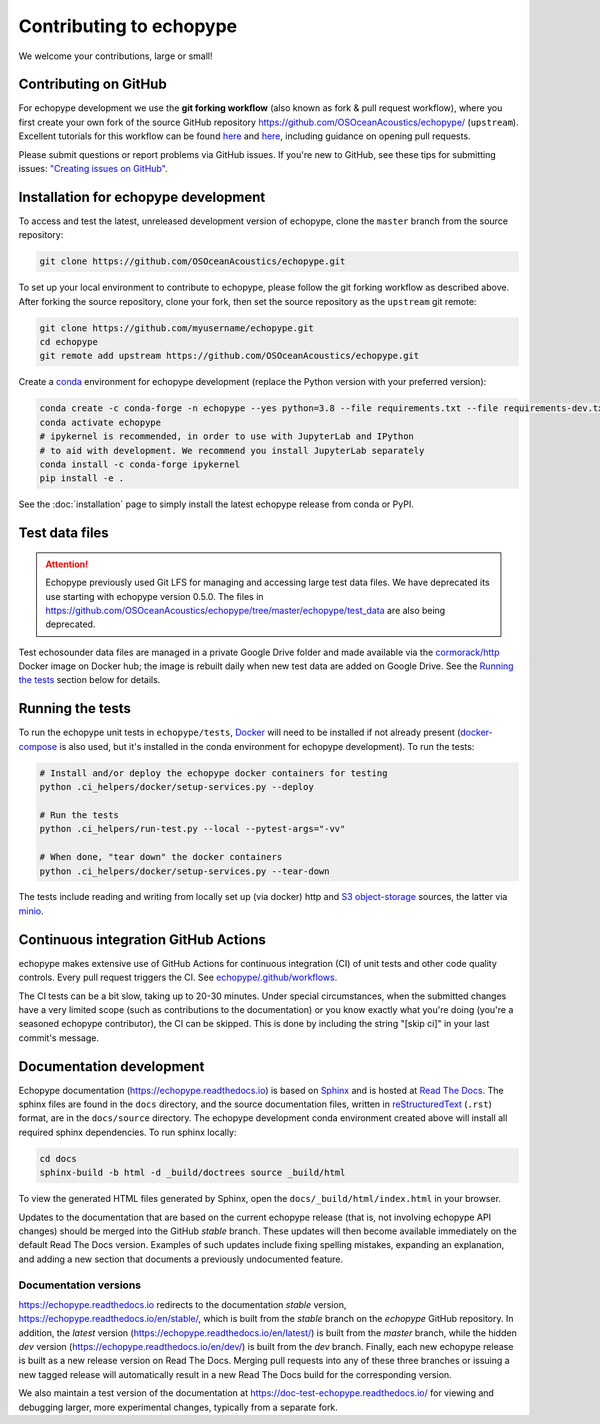 Contributing to echopype
========================

We welcome your contributions, large or small!


Contributing on GitHub
----------------------

For echopype development we use the **git forking workflow** (also known as fork & pull request workflow), where you first create your own fork of the source GitHub repository 
`https://github.com/OSOceanAcoustics/echopype/ <https://github.com/OSOceanAcoustics/echopype/>`_ 
(``upstream``). Excellent tutorials for this workflow can be found 
`here <https://jarednielsen.com/learn-git-fork-pull-request/>`_ and 
`here <https://www.dataschool.io/how-to-contribute-on-github/>`_, 
including guidance on opening pull requests.

Please submit questions or report problems via GitHub issues. If you're new to GitHub, 
see these tips for submitting issues: 
`"Creating issues on GitHub" <https://medium.com/nyc-planning-digital/writing-a-proper-github-issue-97427d62a20f>`_.


Installation for echopype development
-------------------------------------

To access and test the latest, unreleased development version of echopype, clone the ``master`` branch from the source repository:

.. code-block:: bash

    git clone https://github.com/OSOceanAcoustics/echopype.git

To set up your local environment to contribute to echopype, 
please follow the git forking workflow as described above. 
After forking the source repository, clone your fork, 
then set the source repository as the ``upstream`` git remote:

.. code-block:: bash

    git clone https://github.com/myusername/echopype.git
    cd echopype
    git remote add upstream https://github.com/OSOceanAcoustics/echopype.git

Create a `conda <https://docs.conda.io>`_ environment for echopype development
(replace the Python version with your preferred version):

.. code-block:: bash

    conda create -c conda-forge -n echopype --yes python=3.8 --file requirements.txt --file requirements-dev.txt
    conda activate echopype
    # ipykernel is recommended, in order to use with JupyterLab and IPython
    # to aid with development. We recommend you install JupyterLab separately
    conda install -c conda-forge ipykernel
    pip install -e .

See the :doc:`installation` page to simply install the latest echopype release from conda or PyPI.


Test data files
---------------

.. attention::

    Echopype previously used Git LFS for managing and accessing large test data files. 
    We have deprecated its use starting with echopype version 0.5.0. The files
    in https://github.com/OSOceanAcoustics/echopype/tree/master/echopype/test_data
    are also being deprecated.

Test echosounder data files are managed in a private Google Drive folder and 
made available via the `cormorack/http <https://hub.docker.com/r/cormorack/http>`_
Docker image on Docker hub; the image is rebuilt daily when new test data are added
on Google Drive. See the `Running the tests`_ section below for 
details.


Running the tests
-----------------

To run the echopype unit tests in ``echopype/tests``, 
`Docker <https://docs.docker.com/get-docker/>`_ 
will need to be installed if not already present 
(`docker-compose <https://docs.docker.com/compose/>`_ is also used, but it's installed
in the conda environment for echopype development). To run the tests:

.. code-block:: bash

    # Install and/or deploy the echopype docker containers for testing
    python .ci_helpers/docker/setup-services.py --deploy

    # Run the tests
    python .ci_helpers/run-test.py --local --pytest-args="-vv"

    # When done, "tear down" the docker containers
    python .ci_helpers/docker/setup-services.py --tear-down

The tests include reading and writing from locally set up (via docker) http 
and `S3 object-storage <https://en.wikipedia.org/wiki/Amazon_S3>`_ sources, 
the latter via `minio <https://minio.io>`_.


Continuous integration GitHub Actions
-------------------------------------

echopype makes extensive use of GitHub Actions for continuous integration (CI)
of unit tests and other code quality controls. Every pull request triggers the CI.
See `echopype/.github/workflows <https://github.com/OSOceanAcoustics/echopype/tree/master/.github/workflows>`_.

The CI tests can be a bit slow, taking up to 20-30 minutes.
Under special circumstances, when the submitted changes have a 
very limited scope (such as contributions to the documentation)
or you know exactly what you're doing 
(you're a seasoned echopype contributor), the CI can be skipped.
This is done by including the string "[skip ci]" in your last commit's message.


Documentation development
-------------------------

Echopype documentation (`<https://echopype.readthedocs.io>`_) is based on 
`Sphinx <https://www.sphinx-doc.org>`_ and is hosted at 
`Read The Docs <https://readthedocs.org>`_. The sphinx files are found
in the ``docs`` directory, and the source documentation files, written in 
`reStructuredText <https://www.sphinx-doc.org/en/master/usage/restructuredtext/index.html>`_
(``.rst``) format, are in the ``docs/source`` directory. The echopype development
conda environment created above will install all required sphinx dependencies.
To run sphinx locally:

.. code-block:: bash

    cd docs
    sphinx-build -b html -d _build/doctrees source _build/html

To view the generated HTML files generated by Sphinx, open the 
``docs/_build/html/index.html`` in your browser.

Updates to the documentation that are based on the current echopype release (that is,
not involving echopype API changes) should be merged into the GitHub `stable` branch.
These updates will then become available immediately on the default Read The Docs version.
Examples of such updates include fixing spelling mistakes, expanding an explanation, and adding a new section that documents a previously undocumented feature.

Documentation versions
~~~~~~~~~~~~~~~~~~~~~~

`<https://echopype.readthedocs.io>`_ redirects to the documentation `stable` version, 
`<https://echopype.readthedocs.io/en/stable/>`_, which is built from the `stable` branch 
on the `echopype` GitHub repository. In addition, the `latest` version 
(`<https://echopype.readthedocs.io/en/latest/>`_) is built from the `master` branch, 
while the hidden `dev` version (`<https://echopype.readthedocs.io/en/dev/>`_) is built 
from the `dev` branch. Finally, each new echopype release is built as a new release version 
on Read The Docs. Merging pull requests into any of these three branches or issuing a 
new tagged release will automatically result in a new Read The Docs build for the 
corresponding version.

We also maintain a test version of the documentation at `<https://doc-test-echopype.readthedocs.io/>`_
for viewing and debugging larger, more experimental changes, typically from a separate fork.
